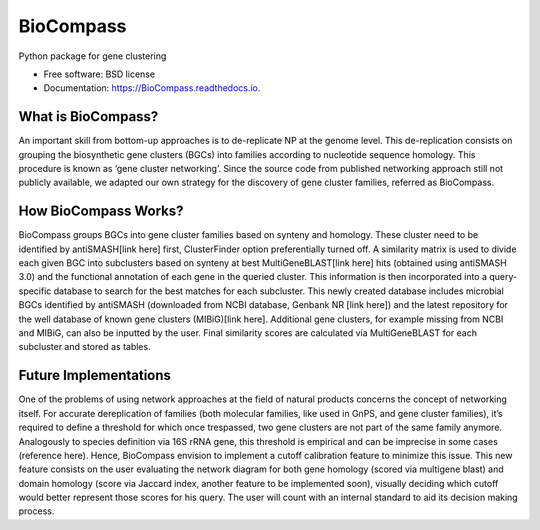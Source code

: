 ====================
BioCompass
====================


.. image:: https://img.shields.io/pypi/v/BioCompass.svg
        :target: https://pypi.python.org/pypi/BioCompass

.. image:: https://img.shields.io/travis/castelao/BioCompass.svg
        :target: https://travis-ci.org/castelao/BioCompass

.. image:: https://readthedocs.org/projects/biocompass/badge/?version=latest
        :target: https://biocompass.readthedocs.io/en/latest/?badge=latest
        :alt: Documentation Status

.. image:: https://img.shields.io/travis/castelao/BioCompass.svg
        :target: https://travis-ci.org/castelao/BioCompass

.. image:: https://codecov.io/gh/castelao/BioCompass/branch/master/graph/badge.svg
        :target: https://codecov.io/gh/castelao/BioCompass


Python package for gene clustering


* Free software: BSD license
* Documentation: https://BioCompass.readthedocs.io.


What is BioCompass?
-------------------

An important skill from bottom-up approaches is to de-replicate NP at the genome level. This de-replication consists on grouping the biosynthetic gene clusters (BGCs) into families according to nucleotide sequence homology. This procedure is known as ‘gene cluster networking’. Since the source code from published networking approach still not publicly available, we adapted our own strategy for the discovery of gene cluster families, referred as BioCompass. 


How BioCompass Works?
---------------------

BioCompass groups BGCs into gene cluster families based on synteny and homology. These cluster need to be identified by antiSMASH[link here] first, ClusterFinder option preferentially turned off. A similarity matrix is used to divide each given BGC into subclusters based on synteny at best MultiGeneBLAST[link here] hits (obtained using antiSMASH 3.0) and the functional annotation of each gene in the queried cluster. This information is then incorporated into a query-specific database to search for the best matches for each subcluster. This newly created database includes microbial BGCs identified by antiSMASH (downloaded from NCBI database, Genbank NR [link here]) and the latest repository for the well database of known gene clusters (MIBiG)[link here]. Additional gene clusters, for example missing from NCBI and MIBiG, can also be inputted by the user. Final similarity scores are calculated via MultiGeneBLAST for each subcluster and stored as tables.

Future Implementations
----------------------

One of the problems of using network approaches at the field of natural products concerns the concept of networking itself. For accurate dereplication of families (both molecular families, like used in GnPS, and gene cluster families), it’s required to define a threshold for which once trespassed, two gene clusters are not part of the same family anymore. Analogously to species definition via 16S rRNA gene, this threshold is empirical and can be imprecise in some cases (reference here). Hence, BioCompass envision to implement a cutoff calibration feature to minimize this issue. This new feature consists on the user evaluating the network diagram for both gene homology (scored via multigene blast) and domain homology (score via Jaccard index, another feature to be implemented soon), visually deciding which cutoff would better represent those scores for his query. The user will count with an internal standard to aid its decision making process.
